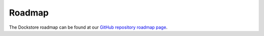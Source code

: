 Roadmap
=======

The Dockstore roadmap can be found at our `GitHub repository roadmap page <https://github.com/dockstore/dockstore/wiki/Dockstore-Roadmap>`_.

.. discourse::
    :topic_identifier: 90210
